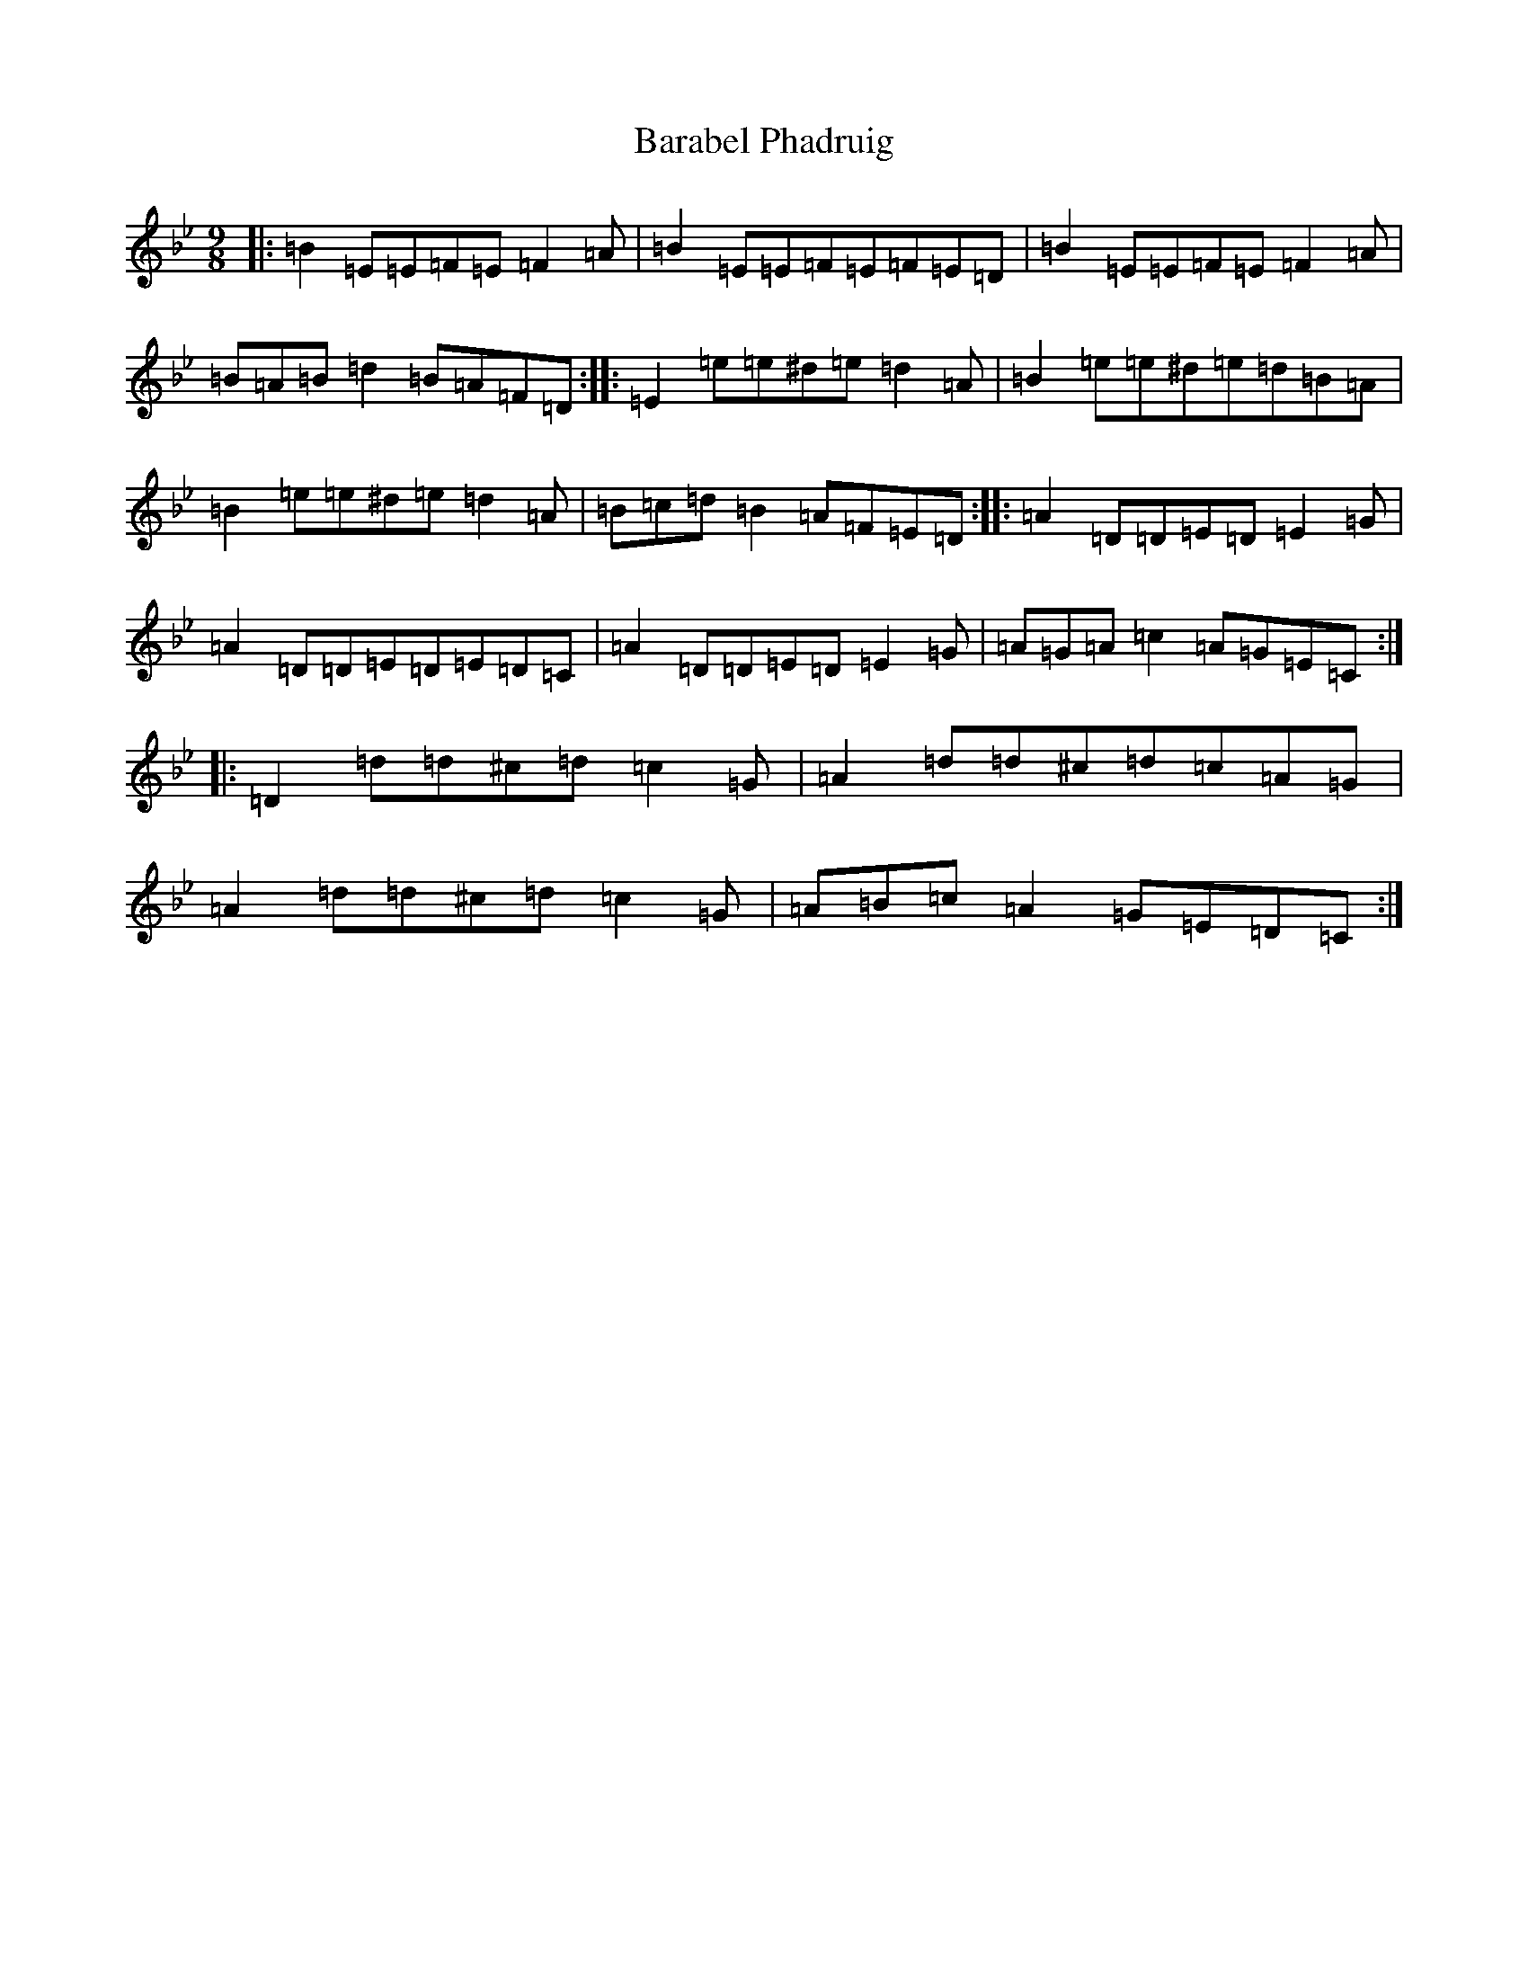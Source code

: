 X: 1415
T: Barabel Phadruig
S: https://thesession.org/tunes/8075#setting19292
Z: A Dorian
R: slip jig
M:9/8
L:1/8
K: C Dorian
|:=B2=E=E=F=E=F2=A|=B2=E=E=F=E=F=E=D|=B2=E=E=F=E=F2=A|=B=A=B=d2=B=A=F=D:||:=E2=e=e^d=e=d2=A|=B2=e=e^d=e=d=B=A|=B2=e=e^d=e=d2=A|=B=c=d=B2=A=F=E=D:||:=A2=D=D=E=D=E2=G|=A2=D=D=E=D=E=D=C|=A2=D=D=E=D=E2=G|=A=G=A=c2=A=G=E=C:||:=D2=d=d^c=d=c2=G|=A2=d=d^c=d=c=A=G|=A2=d=d^c=d=c2=G|=A=B=c=A2=G=E=D=C:|